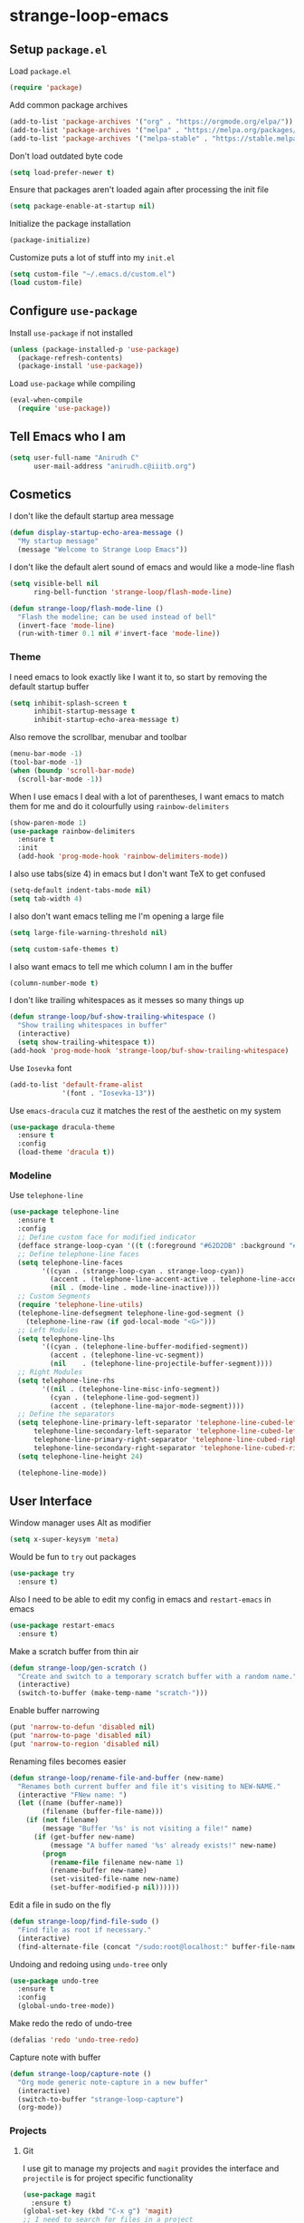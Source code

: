 * strange-loop-emacs
** Setup =package.el=
Load =package.el=
#+BEGIN_SRC emacs-lisp
(require 'package)
#+END_SRC
Add common package archives
#+BEGIN_SRC emacs-lisp
(add-to-list 'package-archives '("org" . "https://orgmode.org/elpa/"))
(add-to-list 'package-archives '("melpa" . "https://melpa.org/packages/"))
(add-to-list 'package-archives '("melpa-stable" . "https://stable.melpa.org/packages/"))
#+END_SRC
Don't load outdated byte code
#+BEGIN_SRC emacs-lisp
  (setq load-prefer-newer t)
#+END_SRC
Ensure that packages aren't loaded again after processing the init file
#+BEGIN_SRC emacs-lisp
  (setq package-enable-at-startup nil)
#+END_SRC
Initialize the package installation
#+BEGIN_SRC emacs-lisp
(package-initialize)
#+END_SRC
Customize puts a lot of stuff into my =init.el=
#+BEGIN_SRC emacs-lisp
(setq custom-file "~/.emacs.d/custom.el")
(load custom-file)
#+END_SRC

** Configure =use-package=
Install =use-package= if not installed
#+BEGIN_SRC emacs-lisp
(unless (package-installed-p 'use-package)
  (package-refresh-contents)
  (package-install 'use-package))
#+END_SRC
Load =use-package= while compiling
#+BEGIN_SRC emacs-lisp
(eval-when-compile
  (require 'use-package))
#+END_SRC

** Tell Emacs who I am
#+BEGIN_SRC emacs-lisp
(setq user-full-name "Anirudh C"
      user-mail-address "anirudh.c@iiitb.org")
#+END_SRC

** Cosmetics
I don't like the default startup area message
#+BEGIN_SRC emacs-lisp
  (defun display-startup-echo-area-message ()
    "My startup message"
    (message "Welcome to Strange Loop Emacs"))
#+END_SRC
I don't like the default alert sound of emacs and would like a mode-line flash
#+begin_src emacs-lisp
  (setq visible-bell nil
        ring-bell-function 'strange-loop/flash-mode-line)

  (defun strange-loop/flash-mode-line ()
    "Flash the modeline; can be used instead of bell"
    (invert-face 'mode-line)
    (run-with-timer 0.1 nil #'invert-face 'mode-line))
#+end_src
*** Theme
I need emacs to look exactly like I want it to, so
start by removing the default startup buffer
#+BEGIN_SRC emacs-lisp
(setq inhibit-splash-screen t
      inhibit-startup-message t
      inhibit-startup-echo-area-message t)
#+END_SRC
Also remove the scrollbar, menubar and toolbar
#+BEGIN_SRC emacs-lisp
(menu-bar-mode -1)
(tool-bar-mode -1)
(when (boundp 'scroll-bar-mode)
  (scroll-bar-mode -1))
#+END_SRC 
When I use emacs I deal with a lot of parentheses, I want emacs
to match them for me and do it colourfully using =rainbow-delimiters=
#+BEGIN_SRC emacs-lisp
(show-paren-mode 1)
(use-package rainbow-delimiters
  :ensure t
  :init
  (add-hook 'prog-mode-hook 'rainbow-delimiters-mode))
#+END_SRC
I also use tabs(size 4) in emacs but I don't want TeX to get confused
#+BEGIN_SRC emacs-lisp
(setq-default indent-tabs-mode nil)
(setq tab-width 4)
#+END_SRC
I also don't want emacs telling me I'm opening a large file
#+BEGIN_SRC emacs-lisp
(setq large-file-warning-threshold nil)
#+END_SRC
#+BEGIN_SRC emacs-lisp
(setq custom-safe-themes t)
#+END_SRC
I also want emacs to tell me which column I am in the buffer
#+BEGIN_SRC emacs-lisp
(column-number-mode t)
#+END_SRC
I don't like trailing whitespaces as it messes so many things up
#+BEGIN_SRC emacs-lisp
  (defun strange-loop/buf-show-trailing-whitespace ()
    "Show trailing whitespaces in buffer"
    (interactive)
    (setq show-trailing-whitespace t))
  (add-hook 'prog-mode-hook 'strange-loop/buf-show-trailing-whitespace)
#+END_SRC 
Use =Iosevka= font
#+BEGIN_SRC emacs-lisp
  (add-to-list 'default-frame-alist
               '(font . "Iosevka-13"))
#+END_SRC
Use =emacs-dracula= cuz it matches the rest of the aesthetic on my system
#+BEGIN_SRC emacs-lisp
  (use-package dracula-theme
    :ensure t
    :config
    (load-theme 'dracula t))
#+END_SRC
*** Modeline
Use =telephone-line=
#+BEGIN_SRC emacs-lisp
  (use-package telephone-line
    :ensure t
    :config
    ;; Define custom face for modified indicator
    (defface strange-loop-cyan '((t (:foreground "#62D2DB" :background "#191f26"))) "")
    ;; Define telephone-line faces
    (setq telephone-line-faces
          '((cyan . (strange-loop-cyan . strange-loop-cyan))
            (accent . (telephone-line-accent-active . telephone-line-accent-inactive))
            (nil . (mode-line . mode-line-inactive))))
    ;; Custom Segments
    (require 'telephone-line-utils)
    (telephone-line-defsegment telephone-line-god-segment ()
      (telephone-line-raw (if god-local-mode "<G>")))
    ;; Left Modules
    (setq telephone-line-lhs
          '((cyan . (telephone-line-buffer-modified-segment))
            (accent . (telephone-line-vc-segment))
            (nil    . (telephone-line-projectile-buffer-segment))))
    ;; Right Modules
    (setq telephone-line-rhs
          '((nil . (telephone-line-misc-info-segment))
            (cyan . (telephone-line-god-segment))
            (accent . (telephone-line-major-mode-segment))))
    ;; Define the separators
    (setq telephone-line-primary-left-separator 'telephone-line-cubed-left
        telephone-line-secondary-left-separator 'telephone-line-cubed-left
        telephone-line-primary-right-separator 'telephone-line-cubed-right
        telephone-line-secondary-right-separator 'telephone-line-cubed-right)
    (setq telephone-line-height 24)

    (telephone-line-mode))
#+END_SRC

** User Interface
Window manager uses Alt as modifier
#+BEGIN_SRC emacs-lisp
(setq x-super-keysym 'meta)
#+END_SRC
Would be fun to =try= out packages
#+BEGIN_SRC emacs-lisp
  (use-package try
    :ensure t)
#+END_SRC
Also I need to be able to edit my config in emacs and =restart-emacs=
in emacs
#+BEGIN_SRC emacs-lisp
(use-package restart-emacs
  :ensure t)
#+END_SRC
Make a scratch buffer from thin air
#+BEGIN_SRC emacs-lisp
(defun strange-loop/gen-scratch ()
  "Create and switch to a temporary scratch buffer with a random name."
  (interactive)
  (switch-to-buffer (make-temp-name "scratch-")))
#+END_SRC
Enable buffer narrowing
#+BEGIN_SRC emacs-lisp
  (put 'narrow-to-defun 'disabled nil)
  (put 'narrow-to-page 'disabled nil)
  (put 'narrow-to-region 'disabled nil)
#+END_SRC
Renaming files becomes easier
#+BEGIN_SRC emacs-lisp
(defun strange-loop/rename-file-and-buffer (new-name)
  "Renames both current buffer and file it's visiting to NEW-NAME."
  (interactive "FNew name: ")
  (let ((name (buffer-name))
        (filename (buffer-file-name)))
    (if (not filename)
        (message "Buffer '%s' is not visiting a file!" name)
      (if (get-buffer new-name)
          (message "A buffer named '%s' already exists!" new-name)
        (progn
          (rename-file filename new-name 1)
          (rename-buffer new-name)
          (set-visited-file-name new-name)
          (set-buffer-modified-p nil))))))
#+END_SRC
Edit a file in sudo on the fly
#+BEGIN_SRC emacs-lisp
  (defun strange-loop/find-file-sudo ()
    "Find file as root if necessary."
    (interactive)
    (find-alternate-file (concat "/sudo:root@localhost:" buffer-file-name)))
#+END_SRC
Undoing and redoing using =undo-tree= only
#+BEGIN_SRC emacs-lisp
  (use-package undo-tree
    :ensure t
    :config
    (global-undo-tree-mode))
#+END_SRC
Make redo the redo of undo-tree
#+BEGIN_SRC emacs-lisp
(defalias 'redo 'undo-tree-redo)
#+END_SRC
Capture note with buffer
#+begin_src emacs-lisp
  (defun strange-loop/capture-note ()
    "Org mode generic note-capture in a new buffer"
    (interactive)
    (switch-to-buffer "strange-loop-capture")
    (org-mode))
#+end_src
*** Projects
**** Git
I use git to manage my projects and =magit= provides the interface
and =projectile= is for project specific functionality
#+BEGIN_SRC emacs-lisp
  (use-package magit
    :ensure t)
  (global-set-key (kbd "C-x g") 'magit)
  ;; I need to search for files in a project
  (use-package projectile
    :ensure t
    :config
    (projectile-mode)
    (define-key projectile-mode-map (kbd "C-c p") 'projectile-command-map)
    (setq projectile-completion-system 'ivy))
#+END_SRC
I also don't need backup and autosave files because I use git
#+BEGIN_SRC emacs-lisp
(setq make-backup-files nil
      auto-save-default nil)
#+END_SRC
*** Completion
Use =ivy= for completion
#+BEGIN_SRC emacs-lisp
(use-package ivy 
  :ensure t
  :diminish (ivy-mode . "")
  :config
  (ivy-mode 1)
  ;; add ‘recentf-mode’ and bookmarks to ‘ivy-switch-buffer’.
  (setq ivy-use-virtual-buffers t)
  ;; number of result lines to display
  (setq ivy-height 10)
  ;; does not count candidates
  (setq ivy-count-format "")
  ;; no regexp by default
  (setq ivy-initial-inputs-alist nil)
  ;; configure regexp engine.
  (setq ivy-re-builders-alist
	;; allow input not in order
        '((t   . ivy--regex-ignore-order))))
#+END_SRC
Ensure fuzzy search happens using =flx=
#+BEGIN_SRC emacs-lisp
  (use-package flx
    :ensure t)
#+END_SRC
Setup =counsel= for additional completion
#+BEGIN_SRC emacs-lisp
    (use-package counsel
      :after ivy
      :ensure t
      :config
      (counsel-mode)
      (global-set-key (kbd "M-x") 'counsel-M-x)
      (global-set-key (kbd "C-x C-f") 'counsel-find-file)
      (global-set-key (kbd "C-x s") 'counsel-git-grep))
#+END_SRC
Make the buffer listing more complete using =ivy-rich=
#+BEGIN_SRC emacs-lisp
  (use-package ivy-rich
    :ensure t
    :after ivy
    :config
    (ivy-rich-mode))
#+END_SRC
Setup =swiper= for search
#+BEGIN_SRC emacs-lisp
  (use-package swiper
    :ensure t
    :after ivy
    :bind (("C-s" . swiper)
           ("C-M-s" . swiper-thing-at-point)))
#+END_SRC
*** File Management
Use =neotree=
#+BEGIN_SRC emacs-lisp
  (use-package neotree
    :ensure t
    :config
    (require 'neotree)
    (global-set-key (kbd "C-S-n") 'neotree-toggle)
    (setq neo-theme 'nerd))
#+END_SRC

*** Multiple Cursors
Use =multiple-cursors= behaviour
#+BEGIN_SRC emacs-lisp
  (use-package multiple-cursors
    :ensure t
    :config
    (global-set-key (kbd "C->") 'mc/mark-next-like-this)
    (global-set-key (kbd "C-<") 'mc/mark-previous-like-this)
    (global-set-key (kbd "C-c C-<") 'mc/mark-all-like-this))
#+END_SRC

*** Window Management
Use =ace-window= to manage windows
#+BEGIN_SRC emacs-lisp
  (use-package ace-window
    :ensure t
    :config
    (global-set-key (kbd "M-o") 'ace-window)
    (setq aw-keys '(?a ?s ?d ?f ?g ?h ?j ?k ?l))
    (setq aw-background nil))
#+END_SRC

*** Which Key
Good to know what I'm pressing
#+begin_src emacs-lisp
  (use-package which-key
    :ensure t
    :config
    (which-key-mode))
#+end_src
Which key in a posframe
#+begin_src emacs-lisp
  (use-package which-key-posframe
    :ensure t
    :config
    (which-key-posframe-mode))
#+end_src

*** Searching
Engine mode to search for anything and everything
#+begin_src emacs-lisp
  (use-package engine-mode
    :ensure t
    :config
    (engine-mode t)
    (setq engine/browser-funtion 'browse-url-firefox)
    ;; Engines
    (defengine google
      "https://www.google.com/search?ie=utf-8&oe=utf-8&q=%s"
      :keybinding "g"
      :docstring "Google Search")
    (defengine google-scholar
      "https://scholar.google.com/scholar?hl=en&as_sdt=0,5&q=%s&btnG="
      :keybinding "G"
      :docstring "Google Scholar Search")
    (defengine wikipedia
      "https://www.wikipedia.org/search-redirect.php?language=en&go=Go&search=%s"
      :keybinding "w"
      :docstring "Searchin' the wikis.")
    (defengine dblp
      "https://dblp.org/search?q=%s"
      :keybinding "d"
      :docstring "Search DBLP")
    (defengine csbib
      "https://liinwww.ira.uka.de/csbib/?query=%s"
      :keybinding "c"
      :docstring "The collection of Computer Science Bibliographies")
    (defengine arxiv
      "https://arxiv.org/search/?query=%s&searchtype=all&source=header"
      :keybinding "a"
      :docstring "ArXiv Pre-Prints"))
#+end_src
** God Mode
God >> evil
#+BEGIN_SRC emacs-lisp
  (defun strange-loop/update-cursor ()
    "Hook for updating the cursor to indicate God-mode"
    (setq cursor-type (if (or god-local-mode buffer-read-only)
                          'hollow
                        'box)))
  (use-package god-mode
    :ensure t
    :config
    (global-set-key (kbd "<escape>") 'god-local-mode)
    (add-hook 'god-mode-enabled-hook 'strange-loop/update-cursor)
    (add-hook 'god-mode-disabled-hook 'strange-loop/update-cursor)
    (global-set-key (kbd "C-x C-2") 'split-window-below)
    (global-set-key (kbd "C-x C-3") 'split-window-right)
    (define-key god-local-mode-map (kbd ".") 'repeat))
#+END_SRC

** Environments
*** Markdown
Highlighting using =markdown-mode=
#+BEGIN_SRC emacs-lisp
(use-package markdown-mode
  :ensure t
  :commands (markdown-mode gfm-mode)
  ;; Tell emacs to use different modes for different types of markdown files,
  ;; that is, use github flavoured markdown for my READMEs and normal markdown everywhere else.
  :mode (("README\\.md\\'" . gfm-mode)
         ("\\.md\\'" . markdown-mode)
         ("\\.markdown\\'" . markdown-mode))
  :init (setq markdown-command "multimarkdown"))
#+END_SRC

*** Web
Install some dependencies (=rainbow-mode= for colors, =css-mode= for css highlighting)
#+BEGIN_SRC emacs-lisp
;; Understand css
(use-package rainbow-mode
  :ensure t)
(use-package css-mode
  :ensure t
  :config
  ;; hook to get colors in css
  (add-hook 'css-mode-hook (lambda ()
(rainbow-mode))))
#+END_SRC
Install =web-mode= and =emmet-mode=
#+BEGIN_SRC emacs-lisp
  (use-package emmet-mode
    :ensure t
    :commands emmet-mode)

  (use-package web-mode
    :ensure t
    :defer t
    :config
    ;; Indent all my web mode code by 2 instead of 4
    (setq web-mode-attr-indent-offset 2)
    (setq web-mode-code-indent-offset 2)
    (setq web-mode-css-indent-offset 2)
    (setq web-mode-indent-style 2)
    (setq web-mode-markup-indent-offset 2)
    (setq web-mode-sql-indent-offset 2)
    ;; Highlight columns
    (setq web-mode-enable-current-column-highlight t)
    (setq web-mode-enable-current-element-highlight t))
#+END_SRC
Load =web-mode= in the specific files
#+BEGIN_SRC emacs-lisp
  (add-to-list 'auto-mode-alist '("\\.erb\\'" . web-mode))
  (add-to-list 'auto-mode-alist '("\\.html?\\'" . web-mode))
  (add-to-list 'auto-mode-alist '("\\.css?\\'" . web-mode))
#+END_SRC
Add completion vocabulary to css and html when in =web-mode=
#+BEGIN_SRC emacs-lisp
  (use-package company-web
    :ensure t
    :after company
    :config
    (add-hook 'web-mode-hook (lambda ()
                               (set (make-local-variable 'company-backends) '(company-css company-web-html company-files)))))
#+END_SRC
Enable =emmet-mode= in =web-mode=
#+BEGIN_SRC emacs-lisp
  (add-hook 'web-mode-hook 'emmet-mode)
#+END_SRC
For =emmet-mode= to switch between html and css in the same document
#+BEGIN_SRC emacs-lisp
  (add-hook 'web-mode-before-auto-complete-hooks
            '(lambda ()
               (let ((web-mode-cur-lang
                      (web-mode-language-at-pos)))
                 (if (string= web-mode-cur-lang "css")
                     (setq emmet-use-css-transform t)
                   (setq emmet-use-css-transform nil)))))
#+END_SRC
Setup =impatient-mode=
Dependencies (=simple-httpd= to start http server and =htmlize= for additional functionality)
#+BEGIN_SRC emacs-lisp
(use-package simple-httpd
  :ensure t)
(use-package htmlize
  :ensure t)
#+END_SRC
=impatient-mode=
#+BEGIN_SRC emacs-lisp
(use-package impatient-mode
  :ensure t)
#+END_SRC
**** Javascript
Edit =json= nicely
#+BEGIN_SRC emacs-lisp
  (use-package json-mode
    :ensure t
    :defer t
    :config
  (setq js-indent-level 2))
#+END_SRC
=JSX= and =React=
#+BEGIN_SRC emacs-lisp
  (use-package rjsx-mode
    :ensure t
    :defer t
    :mode (("\\.js\\'" . rjsx-mode))
    :config
    (setq-default rjsx-indent-level 2))
#+END_SRC
=elm-mode=
#+BEGIN_SRC emacs-lisp
(use-package elm-mode
  :ensure t
  :defer t
  :config
  (add-hook 'elm-mode-hook #'elm-oracle-setup-completion)
  (defun company/elm-mode-hook ()
    (add-to-list 'company-backends 'company-elm))
  (add-hook 'elm-mode-hook 'company/elm-mode-hook)
(custom-set-variables '(elm-format-on-save t)))
#+END_SRC

*** Clojure
Install =clojure-mode=
#+BEGIN_SRC emacs-lisp
(use-package clojure-mode
  :ensure t)
#+END_SRC
Install =cider= for REPL interaction
#+BEGIN_SRC emacs-lisp
(use-package cider
  :ensure t)
#+END_SRC

*** PDF
Install and configure =pdf-tools=
#+BEGIN_SRC emacs-lisp
(use-package pdf-tools
  :ensure t
  :config
  (pdf-tools-install)
  (setq-default pdf-view-display-size 'fit-width))
#+END_SRC

*** Ebooks
Use =nov.el= to open ebooks
#+BEGIN_SRC emacs-lisp
  (use-package nov
    :ensure t
    :config
    (add-to-list 'auto-mode-alist '("\\.epub\\'" . nov-mode)))
#+END_SRC

*** Python
Install =elpy=
#+BEGIN_SRC emacs-lisp
  (use-package elpy
    :ensure t
    :init
    (elpy-enable))
#+END_SRC
Line numbers in python files
#+begin_src emacs-lisp
  (add-hook 'python-mode-hook 'linum-mode)
#+end_src
*** Drawing
Install =artist-mode=
#+BEGIN_SRC emacs-lisp
  (require 'artist)
#+END_SRC

** Org Mode
Install org-plus-contrib
#+begin_src emacs-lisp
  (use-package org
    :ensure org-plus-contrib)
#+end_src

*** Display
How I want org-mode to look
#+BEGIN_SRC emacs-lisp
  ;; Tell emacs to start org mode in all .org files
  (add-to-list 'auto-mode-alist '("\\.org\\'" . org-mode))
  ;; Hide the leading stars and start org mode with indented structure
  (setq org-hide-leading-stars t
        org-startup-indented t
        org-startup-folded t)
  ;; Use the nice down arrow to display folded content in org headlines
  (setq org-ellipsis "⤵")
#+END_SRC
=org-bullets= need to look good
#+BEGIN_SRC emacs-lisp
  (use-package org-bullets
    :ensure t
    :config
    (add-hook 'org-mode-hook (lambda () (org-bullets-mode 1))))
#+END_SRC
The emphasis markers in org mode aren't the *best*
#+BEGIN_SRC emacs-lisp
(setq org-hide-emphasis-markers t)
#+END_SRC
I want alphabetical lists as well
#+begin_src emacs-lisp
  (setq org-list-allow-alphabetical t)
#+end_src
I want spellcheck in org mode
#+begin_src emacs-lisp
  (add-hook 'org-mode-hook
            #'(lambda () (flyspell-mode 1)))
#+end_src
British English is better
#+begin_src emacs-lisp
  (setq ispell-dictionary "british")
#+end_src
*** Org Roam
=org-roam= is an amazing way to build a concept mapping system and overall org 
#+BEGIN_SRC emacs-lisp
  (use-package org-roam
    :ensure t
    :hook
    (after-init . org-roam-mode)
    :custom
    (org-roam-directory "~/org/brain")
    :bind (:map org-roam-mode-map
                (("C-c n l" . org-roam)
                 ("C-c n f" . org-roam-find-file)
                 ("C-c n j" . org-roam-jump-to-index)
                 ("C-c n b" . org-roam-switch-to-buffer)
                 ("C-c n g" . org-roam-graph))
                :map org-mode-map
                (("C-c n i" . org-roam-insert))))
#+END_SRC
Use =deft= to read/filter the notes and setup =el-patch= to handle the titles
#+BEGIN_SRC emacs-lisp
  (use-package deft
    :ensure t
    :after org
    :bind
    ("C-c n d" . deft)
    :custom
    (deft-recursive t)
    (deft-use-filter-string-for-filename t)
    (deft-default-extension "org")
    (deft-directory "~/org/brain"))
#+END_SRC

*** Tasks and Org-Capture
**** Basic Setup
I have all my org files in a directory =~/org/= and I also have an index file which has all my TODOs in an outline and
I also have an archive file to archive my completed TODOs.
#+BEGIN_SRC emacs-lisp
(setq org-directory "~/org")
#+END_SRC
I need a helper function to point to my orgfiles' absolute path using the relative path
#+BEGIN_SRC emacs-lisp
(defun org-file-path (filename)
  "Return the absolute address of an org file, given its relative name."
  (concat (file-name-as-directory org-directory) filename))
#+END_SRC
Now I can set my index file location
#+BEGIN_SRC emacs-lisp
(setq org-index-file (org-file-path "index.org"))
#+END_SRC
I can also setup my archive file
#+BEGIN_SRC emacs-lisp
(setq org-archive-location
      (concat (org-file-path "archive.org") "::* From %s"))
#+END_SRC
I also setup a variable journal file
#+begin_src emacs-lisp
  (setq org-journal-file
        (concat (file-name-as-directory "~/org/journals") "journal.org"))
#+end_src
I need org-agenda to tell me my TODOs
#+BEGIN_SRC emacs-lisp
  (setq strange-loop/org-agenda-files (list org-index-file))
  (setq org-agenda-files strange-loop/org-agenda-files)
#+END_SRC
I want to archive my TODOs into =archive.org= when I finish them
#+BEGIN_SRC emacs-lisp
(defun done-and-dusted ()
  "Mark the state of an org-mode item as DONE and archive it."
  (interactive)
  (org-todo 'done)
  (org-archive-subtree))
#+END_SRC
I want to know when I did these tasks as well
#+BEGIN_SRC emacs-lisp
(setq org-log-done 'time)
#+END_SRC
**** Pomodoro
Notification callback using =zenity= for pomodoro timer
#+begin_src emacs-lisp
  (defun strange-loop/notify (text)
    "Callback to zenity to create notification"
    (call-process "zenity"
                  nil t nil
                  "--notification"
                  "--window-icon=info"
                  (concat "--text=\"" text "\"")))
#+end_src
Get =org-pomodoro= for that sweet efficiency
#+begin_src emacs-lisp
  (use-package org-pomodoro
    :ensure t)

  (setq org-pomodoro-length 25
        org-pomodoro-short-break-length 5
        org-pomodoro-long-break-length 20
        org-pomodoro-play-sounds t
        org-pomodoro-start-sound-p t
        org-pomodoro-finished-sound-p t
        org-pomodoro-short-break-sound-p t
        org-pomodoro-long-break-sound-p t
        org-pomodoro-audio-player
        "/usr/bin/vlc -Idummy --play-and-exit")

  (setq org-pomodoro-start-sound
        (expand-file-name "/usr/share/sounds/Pop/stereo/notification/theme-demo.oga")
        org-pomodoro-finished-sound
        (expand-file-name "/usr/share/sounds/Pop/stereo/notification/complete.oga")
        org-pomodoro-short-break-sound
        (expand-file-name "/usr/share/sounds/Pop/stereo/action/bell.oga")
        org-pomodoro-long-break-sound
        (expand-file-name "/usr/share/sounds/Pop/stereo/action/bell.oga"))

  (global-set-key (kbd "M-p") 'org-pomodoro)

  (add-hook 'org-pomodoro-started-hook
            (lambda ()
              (strange-loop/notify (format "%s started! Focus.." org-clock-heading))))

  (add-hook 'org-pomodoro-finished-hook
            (lambda ()
              (strange-loop/notify (format "Time for a break from %s" org-clock-heading))))

  (add-hook 'org-pomodoro-break-finished-hook
            (lambda ()
              (interactive)
              (org-pomodoro)))
#+end_src
**** Capture Templates
- Todo template
  #+BEGIN_SRC emacs-lisp
    (setq org-capture-templates '(("t" "Todo"
                                          entry
                                          (file org-index-file)
                                          "* TODO %^{Todo} %^G \nSCHEDULED: %^{Schedule}T DEADLINE: %^{Deadline}T \n:PROPERTIES:\n:CREATED: %U\n:END:\n\n%?")))
  #+END_SRC
- Books template
  #+BEGIN_SRC emacs-lisp
    (add-to-list 'org-capture-templates '("B" "Books"
                                          entry
                                          (file "books.org")
                                          "* BOOK %^{Title} %^g \n:PROPERTIES:\n:CREATED: %U\n:AUTHOR: %^{Author} \n:FILENAME: %^{Filename} \n:END:\n%?"))
  #+END_SRC
- Journal template
  #+BEGIN_SRC emacs-lisp
    (add-to-list 'org-capture-templates '("j" "Journal Entry"
                                          entry
                                          (file+olp+datetree org-journal-file)
                                          "** %U %^{Title}\n%?"))
  #+END_SRC
- Papers template
  #+BEGIN_SRC emacs-lisp
    (add-to-list 'org-capture-templates '("P" "Paper"
                                          entry
                                          (file "papers.org")
                                          "* PAPER %^{Title} %^g \n:PROPERTIES:\n:CREATED: %U\n:END:\n\n** Authors\n%^{Authors}\n** Location\n%?"))
  #+END_SRC
Set org-refile-targets to the agenda files
#+BEGIN_SRC emacs-lisp
(setq org-refile-targets '((org-agenda-files :maxlevel . 1)))
#+END_SRC
**** Keybindings
Some basic keybindings
#+BEGIN_SRC emacs-lisp
  (defun strange-loop/daily-agenda (&optional split)
    "Visit the daily org agenda, in the current window or a SPLIT."
    (interactive "P")
    (org-agenda nil "d")
    (when (not split)
      (delete-other-windows)))
  (defun strange-loop/monthly-agenda (&optional split)
    "Visit the monthly org agenda, in the current window or a SPLIT."
    (interactive "P")
    (org-agenda nil "m")
    (when (not split)
      (delete-other-windows)))
  (define-key global-map "\C-cl" 'org-store-link)
  (define-key global-map "\C-ca" 'org-agenda)
  (define-key global-map "\C-cd" 'strange-loop/daily-agenda)
  (define-key global-map "\C-cm" 'strange-loop/monthly-agenda)
  (define-key global-map "\C-cc" 'org-capture)
#+END_SRC
Hitting =C-c C-x C-s= should mark my todo as done and move it to =archive.org=
#+BEGIN_SRC emacs-lisp
(define-key org-mode-map (kbd "C-c C-x C-s") 'done-and-dusted)
#+END_SRC
I want to open my index file using =C-c i=
#+BEGIN_SRC emacs-lisp
(defun strange-loop/open-index ()
  "Open the master org TODO list."
  (interactive)
  (find-file org-index-file)
  (end-of-buffer))
(global-set-key (kbd "C-c i") 'strange-loop/open-index)
#+END_SRC
I want to open the books database using =C-c b=
#+BEGIN_SRC emacs-lisp
(defun strange-loop/open-book ()
  "Open the books database."
  (interactive)
  (find-file "~/org/books.org")
  (end-of-buffer))
(global-set-key (kbd "C-c b") 'strange-loop/open-book)
#+END_SRC
I want to open my journal using =C-c j= and switch using =C-x j=
#+BEGIN_SRC emacs-lisp
  (defun strange-loop/open-journal ()
    "Output the journal"
    (interactive)
    (message org-journal-file))
  (defun strange-loop/switch-journal ()
    "Switch between journals located at ~/org/journals"
    (interactive)
    (setq org-journal-file (read-file-name "Journal: " "~/org/journals/")))
  (global-set-key (kbd "C-c j") 'strange-loop/open-journal)
  (global-set-key (kbd "C-x j") 'strange-loop/switch-journal)
#+END_SRC
*** Org Agenda
Filter =A= priority items from the complete TODO list
#+begin_src emacs-lisp
  (defun strange-loop/skip-subtree-if-priority (priority)
    "Skip an agenda subtree if it has a priority of PRIORITY.

  PRIORITY may be one of the characters ?A, ?B, or ?C."
    (let ((subtree-end (save-excursion (org-end-of-subtree t)))
          (pri-value (* 1000 (- org-lowest-priority priority)))
          (pri-current (org-get-priority (thing-at-point 'line t))))
      (if (= pri-value pri-current)
          subtree-end
        nil)))

  (defun strange-loop/org-agenda-skip-tag (tag &optional others)
    "Skip all entries that correspond to TAG.
  If OTHERS is true, skip all entries that do not correspond to TAG."
    (let ((next-headline (save-excursion (or (outline-next-heading) (point-max))))
          (current-headline (or (and (org-at-heading-p)
                                     (point))
                                (save-excursion (org-back-to-heading)))))
      (if others
          (if (not (member tag (org-get-tags-at current-headline)))
              next-headline
            nil)
        (if (member tag (org-get-tags-at current-headline))
            next-headline
          nil))))
#+end_src
Custom agenda view
#+begin_src emacs-lisp
  (setq org-agenda-custom-commands
        '(("d" "Daily agenda and all TODOs"
           ((tags "PRIORITY=\"A\""
                  ((org-agenda-skip-function '(org-agenda-skip-entry-if 'todo 'done))
                   (org-agenda-overriding-header "High-priority unfinished tasks:")))
            (tags "coursework"
                  ((org-agenda-overriding-header "Course Related Items")))
            (agenda "" ((org-agenda-span 1)))
            (alltodo ""
                     ((org-agenda-skip-function '(strange-loop/skip-subtree-if-priority ?A))
                      (org-agenda-overriding-header "All normal priority tasks:")))))
          ("m" "Monthly agenda and all TODOs"
           ((agenda "" ((org-agenda-overriding-header "Monthly Review")
                        (org-agenda-span 'month)
                        (org-agenda-entry-types '(:deadline))
                        (org-agenda-time-grid nil)
                        (org-agenda-skip-function '(strange-loop/org-agenda-skip-tag "repeat" 'nil))))))))
#+end_src
Setup captures in org agenda
#+begin_src emacs-lisp
  (define-key org-agenda-mode-map "c" 'org-capture)
#+end_src
We want sticky agendas
#+begin_src emacs-lisp
  (setq org-agenda-sticky t)
#+end_src
*** Notes
Use =org-noter= to make notes
#+BEGIN_SRC emacs-lisp
  (use-package org-noter
      :after org
      :ensure t
      :config (setq org-noter-default-notes-file-names '("notes.org")
                    org-noter-notes-search-path '("~/org/notes")
                    org-noter-separate-notes-from-heading t))
#+END_SRC
Use 
*** Export
Allow =babel= to evaluate emacs lisp, python, C, C++, OCaml and gnuplot code
#+BEGIN_SRC emacs-lisp
  (with-eval-after-load 'org
    (org-babel-do-load-languages
     'org-babel-load-languages
     '((emacs-lisp . t)
       (python . t)
       (C . t)
       (ocaml . t)
       (gnuplot . t))))
#+END_SRC
Make =babel= evaluate code blocks without confirmation
#+BEGIN_SRC emacs-lisp
(setq org-confirm-babel-evaluate nil)
#+END_SRC
Open the exported HTML files in FireFox
#+BEGIN_SRC emacs-lisp
(setq browse-url-browser-function 'browse-url-generic
      browse-url-generic-program "firefox")
(setenv "BROWSER" "firefox")
#+END_SRC
Org Beamer export
#+BEGIN_SRC emacs-lisp
  (with-eval-after-load 'org
    (require 'ox-beamer))
#+END_SRC
Get easy templates back
#+BEGIN_SRC emacs-lisp
  (setq org-structure-template-alist '(("a" . "abstract")
                                       ("c" . "center")
                                       ("C" . "comment")
                                       ("e" . "example")
                                       ("E" . "export")
                                       ("h" . "export html")
                                       ("l" . "export latex")
                                       ("q" . "quote")
                                       ("s" . "src")
                                       ("v" . "verse")))

  (require 'org-tempo)
#+END_SRC
BibTex export
#+begin_src emacs-lisp
  (require 'ox-bibtex)
  (setq org-latex-pdf-process '("latexmk -pdf -bibtex %f"))
  (require 'ox-extra)
  (ox-extras-activate '(ignore-headlines))
#+end_src
Custom cite links
#+begin_src emacs-lisp
  (org-link-set-parameters
   "citep"
   :export (lambda (path desc format)
             (cond
              ((eq format 'latex)
               (if (or (not desc) (equal 0 (search "citep:" desc)))
                   (format "\\citep{%s}" path)
                 (format "\\citep[%s]{%s}" desc path))))))

  (org-link-set-parameters
   "citet"
   :export (lambda (path desc format)
             (cond
              ((eq format 'latex)
               (if (or (not desc) (equal 0 (search "citet:" desc)))
                   (format "\\citet{%s}" path)
                 (format "\\citet[%s]{%s}" desc path))))))

  (org-link-set-parameters
   "citealt"
   :export (lambda (path desc format)
             (cond
              ((eq format 'latex)
               (if (or (not desc) (equal 0 (search "citealt:" desc)))
                   (format "\\citealt{%s}" path)
                 (format "\\citealt[%s]{%s}" desc path))))))

  (org-link-set-parameters
   "citealp"
   :export (lambda (path desc format)
             (cond
              ((eq format 'latex)
               (if (or (not desc) (equal 0 (search "citealp:" desc)))
                   (format "\\citealp{%s}" path)
                 (format "\\citealp[%s]{%s}" desc path))))))

  (org-link-set-parameters
   "citealt*"
   :export (lambda (path desc format)
             (cond
              ((eq format 'latex)
               (if (or (not desc) (equal 0 (search "citealt*:" desc)))
                   (format "\\citealt*{%s}" path)
                 (format "\\citealt*[%s]{%s}" desc path))))))

  (org-link-set-parameters
   "citealp*"
   :export (lambda (path desc format)
             (cond
              ((eq format 'latex)
               (if (or (not desc) (equal 0 (search "citealp*:" desc)))
                   (format "\\citealp*{%s}" path)
                 (format "\\citealp*[%s]{%s}" desc path))))))

  (org-link-set-parameters
   "citep*"
   :export (lambda (path desc format)
             (cond
              ((eq format 'latex)
               (if (or (not desc) (equal 0 (search "citep*:" desc)))
                   (format "\\citep*{%s}" path)
                 (format "\\citep*[%s]{%s}" desc path))))))

  (org-link-set-parameters
   "citet*"
   :export (lambda (path desc format)
             (cond
              ((eq format 'latex)
               (if (or (not desc) (equal 0 (search "citet*:" desc)))
                   (format "\\citet*{%s}" path)
                 (format "\\citet*[%s]{%s}" desc path))))))
#+end_src
Clean-up functions for RE publish
#+begin_src emacs-lisp
    (defun re-html-publish-cleanup (props)
      "Remove all unnecessary html files after publishing RE"
      (delete-file "~/courses/semester-7/RE/ref.html")
      (delete-file "~/courses/semester-7/RE/ref_bib.html"))

    (defun re-latex-publish-cleanup (props)
      "Remove all unnecessary files after publishing RE to pdf"
      (delete-file "~/courses/semester-7/RE/index.bbl")
      (delete-file "~/courses/semester-7/RE/index.pdf")
      (delete-file "~/courses/semester-7/RE/index.tex")
      (mapc 'delete-file (directory-files-recursively "~/courses/semester-7/RE/notes" ".pdf$"))
      (mapc 'delete-file (directory-files-recursively "~/courses/semester-7/RE/notes" ".tex$")))
#+end_src
Publishing export
#+begin_src emacs-lisp
  (setq org-publish-project-alist
        '(("html-notes"
           :base-directory "~/courses/semester-7/RE/"
           :exclude "README.org\\|misc/.*"
           :with-properties t
           :recursive t
           :html-doctype "html5"
           :publishing-directory "~/courses/semester-7/RE/docs"
           :publishing-function org-html-publish-to-html
           :section-numbers 3
           :with-title t
           :with-latex t
           :with-toc nil
           :html-head
           "<link rel=\"stylesheet\" type=\"text/css\" href=\"https://gongzhitaao.org/orgcss/org.css\">"
           :html-head-extra
           "<style>.MathJax_Display{margin: 1em 0em !important;}</style>"
           :html-postamble
           "<span class=\"author\">%a</span> / <span class=\"date\">%T</span>"
           :headline-levels 4)
          ("bib-html-copy"
           :base-directory "~/courses/semester-7/RE/"
           :base-extension "html"
           :publishing-directory "~/courses/semester-7/RE/docs"
           :publishing-function org-publish-attachment
           :completion-function re-html-publish-cleanup
           )
          ("pdf-notes"
           :base-directory "~/courses/semester-7/RE/"
           :exclude "README.org\\|misc/.*"
           :with-tags nil
           :with-latex t
           :with-properties nil
           :recursive t
           :publishing-directory "~/courses/semester-7/RE/pdfs"
           :publishing-function org-latex-publish-to-pdf
           :completion-function re-latex-publish-cleanup
           :section-numbers 3
           :with-title t
           :with-toc nil
           :headline-levels 4)
          ("re-publish"
           :components
           ("html-notes" "bib-html-copy" "pdf-notes"))))
#+end_src
Utility function for making RE note
#+begin_src emacs-lisp
  (defun strange-loop/re-make-note ()
    (interactive)
    (let ((note-file (read-string "File: "))
          (note-title (read-string "Title: ")))
      (progn
        (with-temp-file
            (expand-file-name (format "%s.org" note-file) "~/courses/semester-7/RE/notes/")
          (insert
           (format "#+TITLE: %s\n#+LATEX_HEADER: \\usepackage{parskip}" note-title)))
        (find-file
         (expand-file-name (format "%s.org" note-file) "~/courses/semester-7/RE/notes/")))))
#+end_src
*** Help
I have a file on my orgfiles which is a document on the keybindings in org. I want to open it quickly.
#+BEGIN_SRC emacs-lisp
(defun strange-loop/open-org-help ()
  "Open my org mode help file"
  (interactive)
  (find-file "~/org/org-cheat-sheet.org")
  (end-of-buffer))
(global-set-key (kbd "C-c h") 'strange-loop/open-org-help)
#+END_SRC
** Completion
I use =company= for an inline completion
#+BEGIN_SRC emacs-lisp
(use-package company
  :ensure t
  :defer t
  :init
  (global-company-mode)
  :config
  (setq company-idle-delay 0.4)
  (setq company-selection-wrap-around t)
  (define-key company-active-map (kbd "jk") 'company-abort)
  (define-key company-active-map (kbd "C-n") 'company-select-next)
  (define-key company-active-map (kbd "C-p") 'company-select-previous))
#+END_SRC

** Config Sugar
Make all prompts y or n instead of yes or no
#+BEGIN_SRC emacs-lisp
(defalias 'yes-or-no-p 'y-or-n-p)
#+END_SRC
Open my config quickly
#+BEGIN_SRC emacs-lisp
(defun strange-loop/open-config ()
  "Open the config file"
  (interactive)
  (find-file "~/.emacs.d/config.org")
  (end-of-buffer))
(global-set-key (kbd "C-c e") 'strange-loop/open-config)
#+END_SRC
Refresh the configuration inplace without restarting emacs
#+BEGIN_SRC emacs-lisp
  (defun strange-loop/reload-config ()
    "Reload config on the fly without restarting emacs"
    (interactive)
    (load-file "~/.emacs.d/init.el")
    (message "Reloaded Config"))
  (global-set-key (kbd "C-c f") 'strange-loop/reload-config)
#+END_SRC
